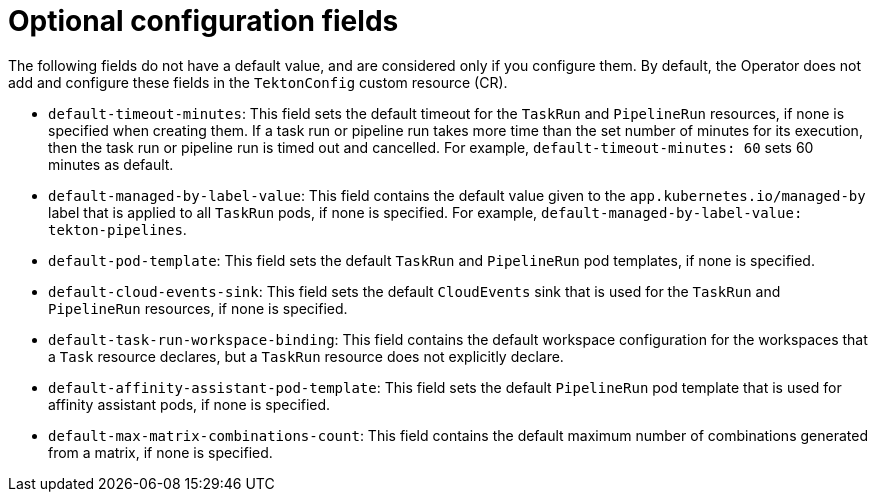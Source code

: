 // This module is included in the following assembly:
//
// *openshift_pipelines/customizing-configurations-in-the-tektonconfig-cr.adoc

:_mod-docs-content-type: REFERENCE
[id="op-optional-configuration-fields_{context}"]
= Optional configuration fields

The following fields do not have a default value, and are considered only if you configure them. By default, the Operator does not add and configure these fields in the `TektonConfig` custom resource (CR).

* `default-timeout-minutes`: This field sets the default timeout for the `TaskRun` and `PipelineRun` resources, if none is specified when creating them. If a task run or pipeline run takes more time than the set number of minutes for its execution, then the task run or pipeline run is timed out and cancelled. For example, `default-timeout-minutes: 60` sets 60 minutes as default.

* `default-managed-by-label-value`: This field contains the default value given to the `app.kubernetes.io/managed-by` label that is applied to all `TaskRun` pods, if none is specified. For example, `default-managed-by-label-value: tekton-pipelines`.

* `default-pod-template`: This field sets the default `TaskRun` and `PipelineRun` pod templates, if none is specified.

* `default-cloud-events-sink`: This field sets the default `CloudEvents` sink that is used for the `TaskRun` and `PipelineRun` resources, if none is specified.

* `default-task-run-workspace-binding`: This field contains the default workspace configuration for the workspaces that a `Task` resource declares, but a `TaskRun` resource does not explicitly declare.

* `default-affinity-assistant-pod-template`: This field sets the default `PipelineRun` pod template that is used for affinity assistant pods, if none is specified.

* `default-max-matrix-combinations-count`: This field contains the default maximum number of combinations generated from a matrix, if none is specified.